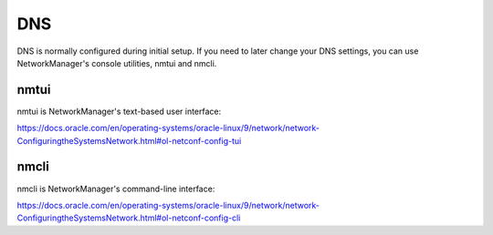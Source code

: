 .. _dns:

DNS
===

DNS is normally configured during initial setup. If you need to later change your DNS settings, you can use NetworkManager's console utilities, nmtui and nmcli.

nmtui
-----

nmtui is NetworkManager's text-based user interface:

https://docs.oracle.com/en/operating-systems/oracle-linux/9/network/network-ConfiguringtheSystemsNetwork.html#ol-netconf-config-tui

nmcli
-----

nmcli is NetworkManager's command-line interface:

https://docs.oracle.com/en/operating-systems/oracle-linux/9/network/network-ConfiguringtheSystemsNetwork.html#ol-netconf-config-cli
